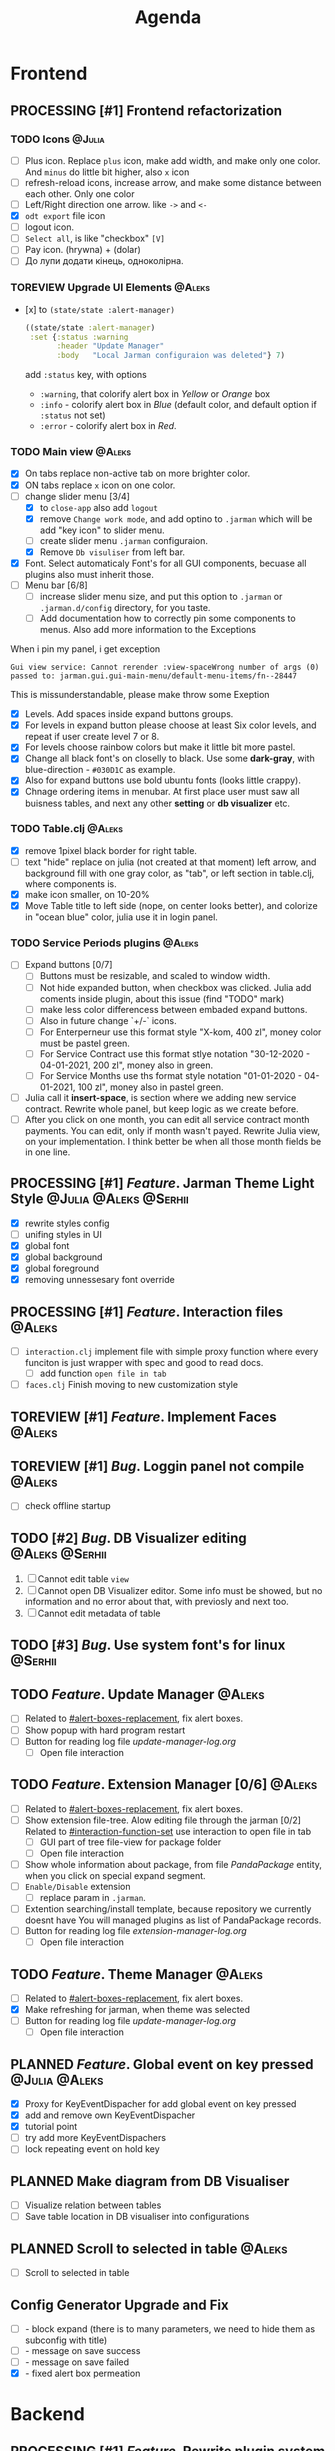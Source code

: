 #+TITLE: Agenda
#+TODO: PLANNED(s) TODO(t) PROCESSING(p) TOREVIEW(r) | DONE(d)
#+TAGS: @Julia(j) @Aleks(a) @Serhii(s)
#+PRIORITIES: 1 3 2
#+PROPERTY: session *EL* 
#+PROPERTY: cache yes
# #+ARCHIVE: ::* Archived
#+ARCHIVE: %s_done::
#+STARTUP: overview

* Frontend
** PROCESSING [#1] Frontend refactorization
   DEADLINE: <2021-09-15 Wed>
*** TODO Icons                                                       :@Julia:
    - [ ] Plus icon. Replace =plus= icon, make add width, and make only one color. And =minus= do little bit higher, also =x= icon
    - [ ] refresh-reload icons, increase arrow, and make some distance between each other. Only one color
    - [ ] Left/Right direction one arrow. like =->= and =<-=
    - [X] =odt export= file icon
    - [ ] logout icon.
    - [ ] =Select all=, is like "checkbox" =[V]=
    - [ ] Pay icon. (hrywna) + (dolar)
    - [ ] До лупи додати кінець, одноколірна.
*** TOREVIEW Upgrade UI Elements                                     :@Aleks:
    :PROPERTIES:
    :CUSTOM_ID: alert-boxes-replacement
    :END:
    - [x] to ~(state/state :alert-manager)~
      #+begin_src clojure
	((state/state :alert-manager)
	 :set {:status :warning
	       :header "Update Manager"
	       :body   "Local Jarman configuraion was deleted"} 7)
      #+end_src
      add =:status= key, with options
      - =:warning=, that colorify alert box in /Yellow/ or /Orange/ box
      - =:info= - colorify alert box in /Blue/ (default color, and default option if =:status= not set)
      - =:error= - colorify alert box in /Red/.
      
*** TODO Main view                                                   :@Aleks:
    - [X] On tabs replace non-active tab on more brighter color.
    - [X] ON tabs replace ~x~ icon on one color.
    - [-] change slider menu [3/4]
      - [X] to ~close-app~ also add ~logout~
      - [X] remove ~Change work mode~, and add optino to ~.jarman~ which will be add "key icon" to slider menu.
      - [ ] create slider menu ~.jarman~ configuraion.
      - [X] Remove ~Db visuliser~ from left bar.
    - [X] Font. Select automaticaly Font's for all GUI components, becuase all plugins also must inherit those.
    - [-] Menu bar [6/8]
      - [ ] increase slider menu size, and put this option to ~.jarman~ or ~.jarman.d/config~ directory, for you taste.
      - [ ] Add documentation how to correctly pin some components to menus. Also add more information to the Exceptions
	When i pin my panel, i get exception
	#+begin_example
	Gui view service: Cannot rerender :view-spaceWrong number of args (0) passed to: jarman.gui.gui-main-menu/default-menu-items/fn--28447
	#+end_example
	This is missunderstandable, please make throw some Exeption
      - [X] Levels. Add spaces inside expand buttons groups.
      - [X] For levels in expand button please choose at least Six color levels, and repeat if user create level 7 or 8.
      - [X] For levels choose rainbow colors but make it little bit more pastel.
      - [X] Change all black font's on closelly to black. Use some *dark-gray*, with blue-direction - ~#030D1C~ as example.
      - [X] Also for expand buttons use bold ubuntu fonts (looks little crappy).
      - [X] Chnage ordering items in menubar. At first place user must saw all buisness tables, and next any other *setting* or *db visualizer* etc.

*** TODO Table.clj                                                   :@Aleks:
    - [X] remove 1pixel black border for right table.
    - [ ] text "hide" replace on julia (not created at that moment) left arrow, and background fill with one gray color, as "tab", or left section in table.clj, where components is.
    - [X] make icon smaller, on 10-20%
    - [X] Move Table title to left side (nope, on center looks better), and colorize in "ocean blue" color, julia use it in login panel.

*** TODO Service Periods plugins                                     :@Aleks:
    - [ ] Expand buttons [0/7]
      - [ ] Buttons must be resizable, and scaled to window width.
      - [ ] Not hide expanded button, when checkbox was clicked. Julia add coments inside plugin, about this issue (find "TODO" mark)
      - [ ] make less color differencess between embaded expand buttons.
      - [ ] Also in future change `+/-` icons.
      - [ ] For Enterperneur use this format style "X-kom, 400 zl", money color must be pastel green.
      - [ ] For Service Contract use this format stlye notation "30-12-2020 - 04-01-2021,  200 zl", money also in green.
      - [ ] For Service Months use ths format style notation "01-01-2020 - 04-01-2021,  100 zl", money also in pastel green.
    - [ ] Julia call it *insert-space*, is section where we adding new service contract. Rewrite whole panel, but keep logic as we create before.
    - [ ] After you click on one month, you can edit all service contract month payments. You can edit, only if month wasn't payed. Rewrite Julia view, on your implementation. I think better be when all those month fields be in one line.
** PROCESSING [#1] /Feature/. Jarman Theme Light Style  :@Julia:@Aleks:@Serhii:
   DEADLINE: <2021-09-16 Thu>
   - [X] rewrite styles config
   - [ ] unifing styles in UI
   - [X] global font
   - [X] global background
   - [X] global foreground
   - [X] removing unnessesary font override         
** PROCESSING [#1] /Feature/. Interaction files                        :@Aleks:
   :PROPERTIES:
   :CUSTOM_ID: interaction-function-set
   :END:
   - [ ] =interaction.clj=
     implement file with simple proxy function where every funciton is just wrapper
     with spec and good to read docs.
     - [ ] add function =open file in tab=
   - [ ] =faces.clj=
     Finish moving to new customization style

** TOREVIEW [#1] /Feature/. Implement Faces                            :@Aleks:
** TOREVIEW [#1] /Bug/. Loggin panel not compile                       :@Aleks:
   - [ ] check offline startup
** TODO [#2] /Bug/. DB Visualizer editing                      :@Aleks:@Serhii:
   1. [ ] Cannot edit table =view=
   2. [ ] Cannot open DB Visualizer editor. Some info must be showed, but no information and no error about that, with previosly and next too.
   3. [ ] Cannot edit metadata of table 
** TODO [#3] /Bug/. Use system font's for linux                       :@Serhii:
** TODO /Feature/. Update Manager                                      :@Aleks:
   - [ ] Related to [[#alert-boxes-replacement]], fix alert boxes.
   - [ ] Show popup with hard program restart
   - [ ] Button for reading log file /update-manager-log.org/
     - [ ] Open file interaction
** TODO /Feature/. Extension Manager [0/6]                             :@Aleks:
   - [ ] Related to [[#alert-boxes-replacement]], fix alert boxes.
   - [ ] Show extension file-tree. Alow editing file through the jarman [0/2]
     Related to [[#interaction-function-set]] use interaction to open file in tab
     - [ ] GUI part of tree file-view for package folder
     - [ ] Open file interaction 
   - [ ] Show whole information about package, from file /PandaPackage/ entity, when you click on
     special expand segment.
   - [ ] =Enable/Disable= extension
     - [ ] replace param in =.jarman=.
   - [ ] Extention searching/install template, because repository we currently doesnt have
     You will managed plugins as list of PandaPackage records.
   - [ ] Button for reading log file /extension-manager-log.org/
     - [ ] Open file interaction
** TODO /Feature/. Theme Manager                                       :@Aleks:
   - [ ] Related to [[#alert-boxes-replacement]], fix alert boxes.
   - [X] Make refreshing for jarman, when theme was selected
   - [ ] Button for reading log file /update-manager-log.org/
     - [ ] Open file interaction
** PLANNED /Feature/. Global event on key pressed             :@Julia:@Aleks:
   - [X] Proxy for KeyEventDispacher for add global event on key pressed
   - [X] add and remove own KeyEventDispacher
   - [X] tutorial point
   - [ ] try add more KeyEventDispachers
   - [ ] lock repeating event on hold key
** PLANNED Make diagram from DB Visualiser
   - [ ] Visualize relation between tables
   - [ ] Save table location in DB visualiser into configurations
** PLANNED Scroll to selected in table                               :@Aleks:
   - [ ] Scroll to selected in table     
** Config Generator Upgrade and Fix
   - [ ] - block expand (there is to many parameters, we need to hide them as subconfig with title)
   - [ ] - message on save success
   - [ ] - message on save failed
   - [X] - fixed alert box permeation   
* Backend
** PROCESSING [#1] /Feature/. Rewrite plugin system                   :@Serhii:
   DEADLINE: <2021-09-09 Thu>
   - [X] Add ~:deps~ key into ~package~
     - [X] create package compiling sequence 
   - [X] View plugin
     - [X] Registration function.
       - [X] Remove duplications of loaded plugins
   - [X] Theme plugin [3/3]
     with relation to [[themes plugin system]]
     - [X] Theme declaration
     - [X] Registration function
     - [X] GUI Theme manager
   - [X] Rename PandaPackage to PandaExtension
   - [ ] Languages support
     [[file:jarman/src/jarman/gui/gui_tools.clj::208][lang in system]]
     #+begin_src clojure
       ;; src/jarman/gui/gui_tools.clj:208
       (defvar selected-lang :ua)
       ;; 
       (lang :accept)
       (lang :dracula :theme-name)
     #+end_src

** PROCESSING [#1] /Feature/. defvar expanding                        :@Serhii:
   - [X] Allow defvar declaration for all the places
   - [X] Fix defvar spec. 
   - [ ] Save config in place in =.jarman= file
   - [X] GUI for listing all registred config's variable
   - [X] Debug for all variables
   - [X] Debug for one variables
   
** TODO [#1] defvar managment                                :@Aleks:@Serhii:
   After app loading, we have some values in system variables, divided by group name,
   
   - [X] Create GUI which allow controlling and changing variables inside gui. 
   - [ ] Make persistant function, which automatically wrote customized variable
     back to =.jarman=, (also mean parsing file) 
** TODO [#1] /Bug/. Throw exception when .jarman fialed               :@Serhii:
** TODO [#2] /Feature/. Emacs IDE split out-environment [0/2]         :@Serhii:
   - [ ] Auto tail reverting logs buffer
   - [ ] Integrate local toolkit for emacs.
     - [ ] Open log buffer.
** TODO [#1] REST!                                                   :@Julia:
   DEADLINE: <2021-09-12 niedz.>
   deWorkaholization stages: 
   - [ ] Watch interesting film.
   - [ ] Go outside house(send selfy for approvement)
   - [ ] Read something interesting.
   - [ ] Find something interesting.
   - [ ] Also love your Project Manager <3

** TODO [#3] /Feature/. Support Org file                              :@Serhii:
   - [-] Create library for printing directly to org file [2/3]
     - [X] Printing lib
     - [X] printing by level
     - [ ] Move out to different places in one moment [0/2]
       #+begin_src clojure
	 (print-header
	  {:out [] :text "some text"}
	  (some operations))
       #+end_src
       - [ ] file
       - [ ] print
   - [ ] Add parsing library
** PLANNED Service Period. sort contract list                        :@Julia:
   - [ ] sorting contract by date
   - [ ] colorize contract by active-nonactive depend on current date
** PLANNED Permission systems                                        :@Aleks:

   #+begin_src clojure
     (session/test-persmission [:user :admin]) ;; => true
   #+end_src
   - [X] Render menu buttons by permission and hide empty expand
   - [X] Check permision for popup menu in DB Visualizer. Metadata and defview editor.
   - [ ] Create permission system 
   - [ ] Make hide some element when user not in component persmission list
   - [ ] add function to get permission from session, or function which TEST something in session, for example
** PLANNED Ekka todo#1 chages                         :@Julia:@Aleks:@Serhii:
*** Підприємець
    -   ЄДРПОУ - 10 цифр довжина з переду нулями
    -   Форма власності - комбобокс
    -   Номер ПДВ
     
*** Point of sale
    -   Назва торгового обєкту
     
*** РРО
    -   повна назва
    -   Заводський номер замість серійний
    -   Десять цифр фіскальний номер
    -   Працює.непрацює якщо робить нарахування
    -   Версія -> Версія прошивки
    -   Ідентифікатор виробника -> Просто виробник назва
    -   Три поля модему замінити на тип зв'язку GPRS,Ethernet,Wireless.комбобокс. Якщо ГПРС то активний телефонний номер, якщо ні то дай компонент неактивним
    -   Телефонний номер не модема а РРО
    
*** Пломби
     -   Використана чи ні.
     
*** Ремонти
      -   остання датат контаркуту видалити
      -   Фіскальний номер
      -   Дата
      -   Причина розпломбування - комбо
      -   Технічна насправність  - список
      -   Характер насправності  - вибір
      -   Яка пломба ставиться   - додати
      -   Час(дата.година) розпломбування апарту
      
*** ДОговір сервісного обслуговування
       -   підприємець
       -   Сторона підписуванн
       -   Сторона замовник(директор)
       -   Список касових апаратів
       -   Тариф
       -   Реквізити
       -   Строк дії договору(дефолт на рік)
       -   Нарахунок по дням
       
*** Акт виконаних робіт
	-   створити
** PLANNED Add history of state                                :@Serhii:
   - [ ] safe history
   - [ ] restore state
   - [ ] ~redo/undo~ only test
** PLANNED encrypt business files                              :@Serhii:
   - [ ] create crypo toolkit
   - [ ] create key-storage
** PLANNED Rewrite test for SSQL toolkit                :@Julia:@Serhii:
   Current testable API too old. API standard was reimplemented.
   And strongly need to rewrite test cases for oll things query.
** PLANNED Versioning data structure                                :@Serhii:
** PLANNED sql_tools | debug                                   :@Serhii:
    - [ ] pretty printing for sql syntax
* Infrastructure
* Documentations
** PLANNED [#3] create jarman manifest file                         :@Serhii:
   - Note taken on [2021-09-02 чт 19:01] 
     After making first release of Jarman and finishing plugin system write
     Manifest which must explain to us and others:
     
     - what idea of program evolution 
     - which things must be scalled, what must be classificated
        as Core and unchanged with no reason part of jarman
     - strategy and aims   

       
   

   

